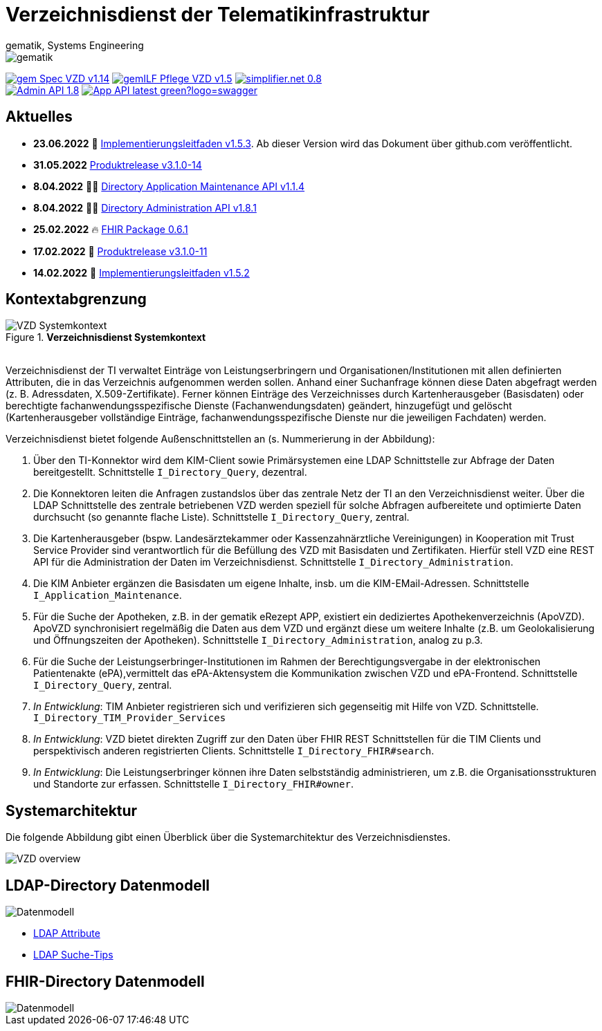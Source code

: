= Verzeichnisdienst der Telematikinfrastruktur
gematik, Systems Engineering
:source-highlighter: rouge
:title-page:
:imagesdir: images/
//:sectnums:
//:toc:
//:toclevels: 3
//:toc-title: Inhaltsverzeichnis

ifndef::env-github[]
image::gematik_logo.svg[gematik,float="right"]
endif::[]
ifdef::env-github[]
++++
<img align="right" role="right" src="images/gematik_logo.svg?raw=true"/>
++++
endif::[]

image:https://shields.io/badge/gem Spec VZD-v1.14.0-blue[link="https://fachportal.gematik.de/fachportal-import/files/gemSpec_VZD_V1.14.0.pdf"]
image:https://shields.io/badge/gemILF_Pflege_VZD-v1.5.3-green[link="https://github.com/gematik/api-vzd/blob/gemILF_Pflege_VZD/1.5.3/docs/gemILF_Pflege_VZD.adoc"]
image:https://shields.io/badge/simplifier.net-0.8.0beta6-red[link="https://simplifier.net/vzd-fhir-directory"] +
image:https://shields.io/badge/Admin API-1.8.1-green?logo=swagger[link="https://github.com/gematik/api-vzd/blob/I_Directory_Administration/1.8.1/src/openapi/DirectoryAdministration.yaml"]
image:https://shields.io/badge/App API-latest-green?logo=swagger[link="src/openapi/DirectoryApplicationMaintenance.yaml"]

== Aktuelles

* *23.06.2022* 📄 link:https://github.com/gematik/api-vzd/blob/gemILF_Pflege_VZD/1.5.3/docs/gemILF_Pflege_VZD.adoc[Implementierungsleitfaden v1.5.3]. Ab dieser Version wird das Dokument über github.com veröffentlicht. 
* *31.05.2022* link:CHANGELOG.adoc[Produktrelease v3.1.0-14]
* *8.04.2022* 👨‍💻 https://github.com/gematik/api-vzd/blob/I_Directory_Application_Maintenance/1.1.4/src/openapi/DirectoryApplicationMaintenance.yaml[Directory Application Maintenance API v1.1.4]
* *8.04.2022* 👨‍💻 https://github.com/gematik/api-vzd/blob/I_Directory_Administration/1.8.1/src/openapi/DirectoryAdministration.yaml[Directory Administration API v1.8.1]
* *25.02.2022* 🔥 https://simplifier.net/packages/de.gematik.fhir.directory/0.6.1/~introduction[FHIR Package 0.6.1]
* *17.02.2022* 🎁 link:CHANGELOG.adoc[Produktrelease v3.1.0-11]
* *14.02.2022* 📄 https://fachportal.gematik.de/fileadmin/Fachportal/Downloadcenter/Implementierungsleitfaeden/gemILF_Pflege_VZD_V1.5.2.pdf[Implementierungsleitfaden v1.5.2]

== Kontextabgrenzung

.*Verzeichnisdienst Systemkontext*
image::VZD_Systemkontext.svg[VZD Systemkontext]
{zwsp} +
Verzeichnisdienst der TI verwaltet Einträge von Leistungserbringern und Organisationen/Institutionen mit allen definierten Attributen, die in das Verzeichnis aufgenommen werden sollen. Anhand einer Suchanfrage können diese Daten abgefragt werden (z. B. Adressdaten, X.509-Zertifikate). Ferner können Einträge des Verzeichnisses durch Kartenherausgeber (Basisdaten) oder berechtigte fachanwendungsspezifische Dienste (Fachanwendungsdaten) geändert, hinzugefügt und gelöscht (Kartenherausgeber vollständige Einträge, fachanwendungsspezifische Dienste nur die jeweiligen Fachdaten) werden.

Verzeichnisdienst bietet folgende Außenschnittstellen an (s. Nummerierung in der Abbildung):

1. Über den TI-Konnektor wird dem KIM-Client sowie Primärsystemen eine LDAP Schnittstelle zur Abfrage der Daten bereitgestellt. Schnittstelle `I_Directory_Query`, dezentral.
2. Die Konnektoren leiten die Anfragen zustandslos über das zentrale Netz der TI an den Verzeichnisdienst weiter. Über die LDAP Schnittstelle des zentrale betriebenen VZD werden speziell für solche Abfragen aufbereitete und optimierte Daten durchsucht (so genannte flache Liste). Schnittstelle `I_Directory_Query`, zentral.
3. Die Kartenherausgeber (bspw. Landesärztekammer oder Kassenzahnärztliche Vereinigungen) in Kooperation mit Trust Service Provider sind verantwortlich für die Befüllung des VZD mit Basisdaten und Zertifikaten. Hierfür stell VZD eine REST API für die Administration der Daten im Verzeichnisdienst. Schnittstelle `I_Directory_Administration`.
4. Die KIM Anbieter ergänzen die Basisdaten um eigene Inhalte, insb. um die KIM-EMail-Adressen. Schnittstelle `I_Application_Maintenance`.
5. Für die Suche der Apotheken, z.B. in der gematik eRezept APP, existiert ein dediziertes Apothekenverzeichnis (ApoVZD). ApoVZD synchronisiert regelmäßig die Daten aus dem VZD und ergänzt diese um weitere Inhalte (z.B. um Geolokalisierung und Öffnungszeiten der Apotheken). Schnittstelle `I_Directory_Administration`, analog zu p.3.
6. Für die Suche der Leistungserbringer-Institutionen im Rahmen der Berechtigungsvergabe in der elektronischen Patientenakte (ePA),vermittelt das ePA-Aktensystem die Kommunikation zwischen VZD und ePA-Frontend. Schnittstelle `I_Directory_Query`, zentral.
7. _In Entwicklung_: TIM Anbieter registrieren sich und verifizieren sich gegenseitig mit Hilfe von VZD. Schnittstelle. `I_Directory_TIM_Provider_Services`
8. _In Entwicklung_: VZD bietet direkten Zugriff zur den Daten über FHIR REST Schnittstellen für die TIM Clients und perspektivisch anderen registrierten Clients. Schnittstelle `I_Directory_FHIR#search`.
9. _In Entwicklung_: Die Leistungserbringer können ihre Daten selbstständig administrieren, um z.B. die Organisationsstrukturen und Standorte zur erfassen. Schnittstelle `I_Directory_FHIR#owner`.

== Systemarchitektur

Die folgende Abbildung gibt einen Überblick über die Systemarchitektur des Verzeichnisdienstes.

image::VZD_Architektur.svg[VZD overview]

== LDAP-Directory Datenmodell

image::VZD_LDAP_Directory_Datenmodell.svg[Datenmodell]


* link:docs/LDAP_Attribute.adoc[LDAP Attribute]
* link:docs/LDAP_Search.adoc[LDAP Suche-Tips]

== FHIR-Directory Datenmodell

image::VZD_FHIR_Directory_Resourcen.svg[Datenmodell]
